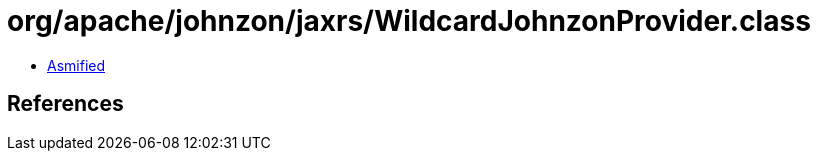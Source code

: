 = org/apache/johnzon/jaxrs/WildcardJohnzonProvider.class

 - link:WildcardJohnzonProvider-asmified.java[Asmified]

== References

